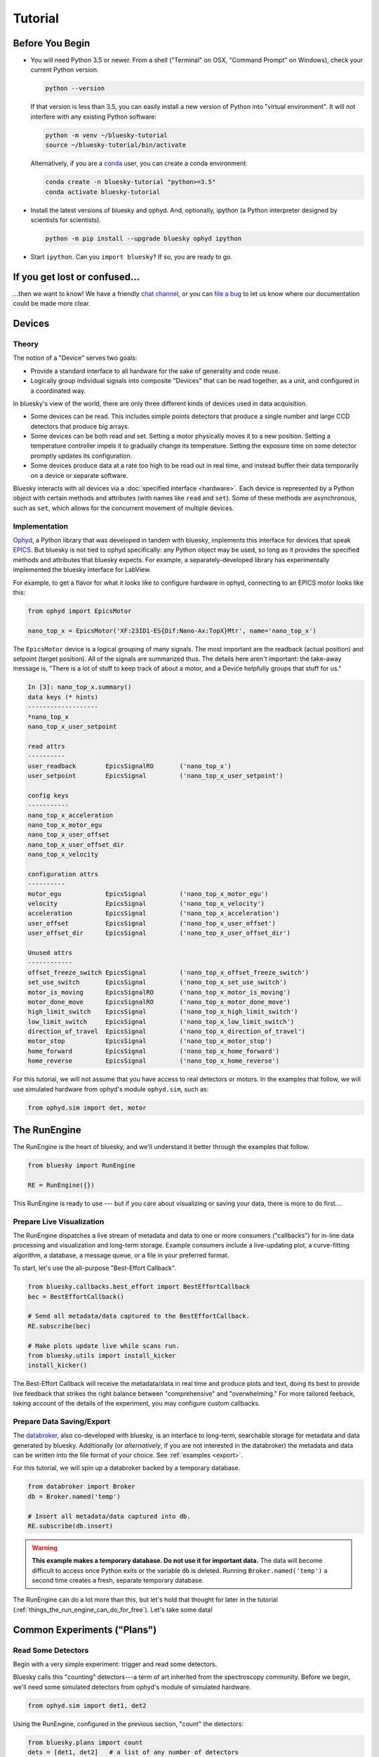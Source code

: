 ********
Tutorial
********

Before You Begin
================

* You will need Python 3.5 or newer. From a shell ("Terminal" on OSX,
  "Command Prompt" on Windows), check your current Python version.

  .. code-block:: bash

    python --version

  If that version is less than 3.5, you can easily install a new version of
  Python into "virtual environment". It will not interfere with any existing
  Python software:

  .. code-block:: bash

    python -m venv ~/bluesky-tutorial
    source ~/bluesky-tutorial/bin/activate

  Alternatively, if you are a
  `conda <https://conda.io/docs/user-guide/install/download.html>`_ user,
  you can create a conda environment:

  .. code-block:: bash

    conda create -n bluesky-tutorial "python>=3.5"
    conda activate bluesky-tutorial

* Install the latest versions of bluesky and ophyd. And, optionally, ipython (a
  Python interpreter designed by scientists for scientists).

  .. code-block:: bash

     python -m pip install --upgrade bluesky ophyd ipython

* Start ``ipython``. Can you ``import bluesky``? If so, you are ready to go.

If you get lost or confused...
==============================

...then we want to know! We have a friendly
`chat channel <https://gitter.im/NSLS-II/DAMA>`_, or you can
`file a bug <https://github.com/NSLS-II/Bug-Reports/issues>`_ to let us know
where our documentation could be made more clear.

Devices
=======

Theory
------

The notion of a "Device" serves two goals:

* Provide a standard interface to all hardware for the sake of generality
  and code reuse.
* Logically group individual signals into composite "Devices" that can be read
  together, as a unit, and configured in a coordinated way.

In bluesky's view of the world, there are only three different kinds of devices
used in data acquisition.

* Some devices can be read. This includes simple points detectors that produce
  a single number and large CCD detectors that produce big arrays.
* Some devices can be both read and set. Setting a motor physically moves it to
  a new position. Setting a temperature controller impels it to gradually
  change its temperature. Setting the exposure time on some detector promptly
  updates its configuration.
* Some devices produce data at a rate too high to be read out in real time, and
  instead buffer their data temporarily on a device or separate software.

Bluesky interacts with all devices via a :doc:`specified interface <hardware>`.
Each device is represented by a Python object with certain methods and
attributes (with names like ``read`` and ``set``). Some of these methods are
asynchronous, such as ``set``, which allows for the concurrent movement of
multiple devices.

Implementation
--------------

`Ophyd <https://nsls-ii.github.io/ophyd>`_, a Python library that was
developed in tandem with bluesky, implements this interface for devices that
speak `EPICS <http://www.aps.anl.gov/epics/>`_. But bluesky is not tied to
ophyd specifically: any Python object may be used, so long as it provides the
specified methods and attributes that bluesky expects. For example, a
separately-developed library has experimentally implemented the bluesky
interface for LabView.

For example, to get a flavor for what it looks like to configure hardware in
ophyd, connecting to an EPICS motor looks like this:

.. code-block:: python

    from ophyd import EpicsMotor

    nano_top_x = EpicsMotor('XF:23ID1-ES{Dif:Nano-Ax:TopX}Mtr', name='nano_top_x')

The ``EpicsMotor`` device is a logical grouping of many signals. The most
important are the readback (actual position) and setpoint (target position).
All of the signals are summarized thus. The details here aren't important: the
take-away message is, "There is a lot of stuff to keep track of about a motor,
and a Device helpfully groups that stuff for us."

.. code-block:: none

    In [3]: nano_top_x.summary()
    data keys (* hints)
    -------------------
    *nano_top_x
    nano_top_x_user_setpoint

    read attrs
    ----------
    user_readback        EpicsSignalRO       ('nano_top_x')
    user_setpoint        EpicsSignal         ('nano_top_x_user_setpoint')

    config keys
    -----------
    nano_top_x_acceleration
    nano_top_x_motor_egu
    nano_top_x_user_offset
    nano_top_x_user_offset_dir
    nano_top_x_velocity

    configuration attrs
    ----------
    motor_egu            EpicsSignal         ('nano_top_x_motor_egu')
    velocity             EpicsSignal         ('nano_top_x_velocity')
    acceleration         EpicsSignal         ('nano_top_x_acceleration')
    user_offset          EpicsSignal         ('nano_top_x_user_offset')
    user_offset_dir      EpicsSignal         ('nano_top_x_user_offset_dir')

    Unused attrs
    ------------
    offset_freeze_switch EpicsSignal         ('nano_top_x_offset_freeze_switch')
    set_use_switch       EpicsSignal         ('nano_top_x_set_use_switch')
    motor_is_moving      EpicsSignalRO       ('nano_top_x_motor_is_moving')
    motor_done_move      EpicsSignalRO       ('nano_top_x_motor_done_move')
    high_limit_switch    EpicsSignal         ('nano_top_x_high_limit_switch')
    low_limit_switch     EpicsSignal         ('nano_top_x_low_limit_switch')
    direction_of_travel  EpicsSignal         ('nano_top_x_direction_of_travel')
    motor_stop           EpicsSignal         ('nano_top_x_motor_stop')
    home_forward         EpicsSignal         ('nano_top_x_home_forward')
    home_reverse         EpicsSignal         ('nano_top_x_home_reverse')

For this tutorial, we will not assume that you have access to real detectors or
motors. In the examples that follow, we will use simulated hardware from
ophyd's module ``ophyd.sim``, such as:

.. code-block:: python

    from ophyd.sim import det, motor

The RunEngine
=============

The RunEngine is the heart of bluesky, and we'll understand it better through
the examples that follow.

.. code-block:: python

    from bluesky import RunEngine

    RE = RunEngine({})

This RunEngine is ready to use --- but if you care about visualizing or saving
your data, there is more to do first....

Prepare Live Visualization
--------------------------

The RunEngine dispatches a live stream of metadata and data to one or more
consumers ("callbacks") for in-line data processing and visualization and
long-term storage. Example consumers include a live-updating plot, a curve-fitting
algorithm, a database, a message queue, or a file in your preferred format.

To start, let's use the all-purpose "Best-Effort Callback".

.. code-block:: python

    from bluesky.callbacks.best_effort import BestEffortCallback
    bec = BestEffortCallback()

    # Send all metadata/data captured to the BestEffortCallback.
    RE.subscribe(bec)

    # Make plots update live while scans run.
    from bluesky.utils import install_kicker
    install_kicker()

The Best-Effort Callback will receive the metadata/data in real time and
produce plots and text, doing its best to provide live feedback that strikes
the right balance between "comprehensive" and "overwhelming." For more tailored
feeback, taking account of the details of the experiment, you may configure
custom callbacks.

Prepare Data Saving/Export
--------------------------

The `databroker <https://nsls-ii.github.io>`_, also co-developed with bluesky,
is an interface to long-term, searchable storage for metadata and data
generated by bluesky. Additionally (or *alternatively*, if you are not
interested in the databroker) the metadata and data can be written into the
file format of your choice. See :ref:`examples <export>`.

For this tutorial, we will spin up a databroker backed by a temporary database.

.. code-block:: python

    from databroker import Broker
    db = Broker.named('temp')

    # Insert all metadata/data captured into db.
    RE.subscribe(db.insert)

.. warning::

    **This example makes a temporary database. Do not use it for important
    data.** The data will become difficult to access once Python exits or the
    variable ``db`` is deleted. Running ``Broker.named('temp')`` a second time
    creates a fresh, separate temporary database.

The RunEngine can do a lot more than this, but let's hold that thought for
later in the tutorial (:ref:`things_the_run_engine_can_do_for_free`). Let's
take some data!

Common Experiments ("Plans")
============================

Read Some Detectors
-------------------

Begin with a very simple experiment: trigger and read some detectors.
 
Bluesky calls this "counting" detectors---a term of art inherited from the
spectroscopy community. Before we begin, we'll need some simulated detectors
from ophyd's module of simulated hardware.

.. code-block:: python

    from ophyd.sim import det1, det2

Using the RunEngine, configured in the previous section, "count" the detectors:

.. code-block:: python

    from bluesky.plans import count
    dets = [det1, det2]   # a list of any number of detectors
 
    RE(count(dets))

A key feature of bluesky is that these detectors could simple photodiodes or
complex CCDs. All of those details are captured in the implementation of the
Device. From the point of view of bluesky, detectors are just Python objects
with certain methods.

See :func:`~bluesky.plans.count` for more options. You can also view this
documentation in IPython by typing ``count?``.

Try the following variations:

.. code-block:: python

    # five consecutive readings
    RE(count(dets, num=5))

    # five sequential readings separated by a 1-second delay
    RE(count(dets, num=5, delay=1))

    # a variable delay
    RE(count(dets, num=5, delay=[1, 2, 3, 4]))

    # Take readings forever, until interrupted (e.g., with Ctrl+C)
    RE(count(dets, num=None))
    # RunEngine is paused by Ctrl+C. It now needs to be 'stopped'.
    # See later section of tutorial for more on this....
    RE.stop()

Scan
----

Use :func:`~bluesky.plans.scan` to scan ``motor`` from ``-1`` to ``1`` in ten
equally-spaced steps, wait for it to arrive at each step, and then trigger and
read some detector, ``det``.

.. code-block:: python

    from ophyd.sim import det, motor
    from bluesky.plans import scan
    dets = [det]   # just one in this case, but it could be more than one

    RE(scan(dets, motor, -1, 1, 10))

A key feature of bluesky is that ``motor`` may be any "movable" devices,
including a temperature controller, a sample changer, or some pseudo-axis. From
the point of view of bluesky and the RunEngine, all of these are just objects
in Python with certain methods.

Use :func:`~bluesky.plans.rel_scan` to scan from ``-1`` to ``-1`` *relative to
the current position*.

.. code-block:: python

    RE(rel_scan(dets, motor, -1, 1, 10))

Use :func:`~bluesky.plans.list_scan` to scan points with some arbitrary
spacing.

.. code-block:: python

    points = [1, 1, 2, 3, 5, 8, 13]

    RE(list_scan(dets, motor, points))

For a complete list of scan variations see :doc:`plans`.

Scan Multiple Motors Together
-----------------------------

Again, we emphasize that these "motors" could be anything that can be set
(temperature controller, pseudo-axis, sample changer).

Scan Multiple Motors in a Grid
------------------------------

What is a "Plan" Really?
========================

Compose a Series of Plans
=========================

condensed aside on yield from

some plan stubs

.. _things_the_run_engine_can_do_for_free:

Things the RunEngine Can Do For Free
====================================

Interactive Pause & Resume
--------------------------

Sometimes it is convenient to pause data collection, check on some things, and
then either resume from where you left off or quit. The RunEngine makes it
possible to do this cleanly and safely on *every* plan, including user-defined
ones, with no special effort by the user.

(Of course, experiments on systems that evolve with time can't be arbitrarily
paused and resumed. It's up to the user to know that and use this feature only
when applicable.)

Take this example, a step scan over ten points.

.. code-block:: python

    from ophyd.sim import det, motor
    from bluesky.plans import scan

    motor.delay = 1  # simulate slow motor movement
    RE(scan([det], motor, 1, 10, 10))

Demo:

.. ipython::
    :verbatim:

    In [1]: RE(scan([det], motor, 1, 10, 10))
    Transient Scan ID: 1     Time: 2018/02/12 12:40:36
    Persistent Unique Scan ID: 'c5db9bb4-fb7f-49f4-948b-72fb716d1f67'
    New stream: 'primary'
    +-----------+------------+------------+------------+
    |   seq_num |       time |      motor |        det |
    +-----------+------------+------------+------------+
    |         1 | 12:40:37.6 |      1.000 |      0.607 |
    |         2 | 12:40:38.7 |      2.000 |      0.135 |
    |         3 | 12:40:39.7 |      3.000 |      0.011 |

At this point we decide to hit **Ctrl+C** (SIGINT). The RunEngine will catch
this signal and react like so.

.. code-block:: none

    ^C
    A 'deferred pause' has been requested.The RunEngine will pause at the next
    checkpoint. To pause immediately, hit Ctrl+C again in the next 10 seconds.
    Deferred pause acknowledged. Continuing to checkpoint.
    <...a few seconds later...>
    |         4 | 12:40:40.7 |      4.000 |      0.000 |
    Pausing...

    ---------------------------------------------------------------------------
    RunEngineInterrupted                      Traceback (most recent call last)
    <ipython-input-14-826ee9dfb918> in <module>()
    ----> 1 RE(scan([det], motor, 1, 10, 10))
    <...snipped details...>

    RunEngineInterrupted:
    Your RunEngine is entering a paused state. These are your options for changing
    the state of the RunEngine:
    RE.resume()    Resume the plan.
    RE.abort()     Perform cleanup, then kill plan. Mark exit_stats='aborted'.
    RE.stop()      Perform cleanup, then kill plan. Mark exit_status='success'.
    RE.halt()      Emergency Stop: Do not perform cleanup --- just stop.

When it pauses, the RunEngine immediately tells all Devices that is has touched
to "stop". (Devices define what that means to them in their ``stop()`` method.)
Now, all the hardware should be safe. At our leisure, we may:

* pause to think
* investigate the state of our hardware, such as the detector's exposure time
* turn on more verbose logging  (see :doc:`debugging`)
* decide whether to stop here or resume

Suppose we decide to resume.

.. ipython::
    :verbatim:

    In [13]: RE.resume()
    |         5 | 12:40:50.1 |      5.000 |      0.000 |
    |         6 | 12:40:51.1 |      6.000 |      0.000 |
    |         7 | 12:40:52.1 |      7.000 |      0.000 |
    |         8 | 12:40:53.1 |      8.000 |      0.000 |
    |         9 | 12:40:54.1 |      9.000 |      0.000 |
    |        10 | 12:40:55.1 |     10.000 |      0.000 |
    +-----------+------------+------------+------------+
    generator scan ['c5db9bb4'] (scan num: 1)

If you read the demo above closely, you will see that the RunEngine didn't
pause immediately: it finished the current step of the scan first. Quoting an
excerpt from the demo above:


.. code-block:: none

    ^C
    A 'deferred pause' has been requested.The RunEngine will pause at the next
    checkpoint. To pause immediately, hit Ctrl+C again in the next 10 seconds.
    Deferred pause acknowledged. Continuing to checkpoint.
    <...a few seconds later...>
    |         4 | 12:40:40.7 |      4.000 |      0.000 |
    Pausing...

To pause immediately without waiting for the next "checkpoint" (e.g. the
beginning of the next step) hit Ctrl+C *twice*.

Quoting again from the demo, notice that ``RE.resume()`` was only one of our
options. If we decide not to continue we can quit in three different ways:

.. code-block:: none

    Your RunEngine is entering a paused state. These are your options for changing
    the state of the RunEngine:
    RE.resume()    Resume the plan.
    RE.abort()     Perform cleanup, then kill plan. Mark exit_stats='aborted'.
    RE.stop()      Perform cleanup, then kill plan. Mark exit_status='success'.
    RE.halt()      Emergency Stop: Do not perform cleanup --- just stop.

"Aborting" and "stopping" are almost the same thing: they just record different
metadata about why the experiment was ended. Both signal to the plan that it
should end early, but they still let it specify more instructions so that it
can "clean up." For example, a :func:`~bluesky.plans.rel_scan` moves the motor
back to its starting position before quitting.

In rare cases, if we are worried that the plan's cleanup procedure might be
dangerous, we can "halt". Halting circumvents the cleanup instructions.

Automated Suspend & Resume
--------------------------

The RunEngine can be configured in advance to *automatically* pause and resume
in response to external signals. To distinguish automatic pause/resume for
interactive, user-initiated pause and resume, we call this behavior
"suspending."

Safe Error Handling
-------------------

Progress Bar
------------

Optional but nice to have. Add one like so:

.. code-block:: python

    from bluesky.utils import ProgressBarManager
    
    RE.waiting_hook = ProgressBarManager()

For example, two motors ``phi`` and ``theat`` moving simultaneously make a
display like this:

.. code-block:: none

    phi    9%|███▊                                       | 0.09/1.0 [00:00<00:01,  1.36s/deg]
    theta100%|████████████████████████████████████████████| 1.0/1.0 [00:01<00:00,  1.12s/deg]

The display includes the name of the device(s) being waited on and, if
available:

* distance (or degrees, etc.) traveled so far
* total distance to be covered
* time elapsed
* estimated time remaining and the of progress (determined empirically)

See :doc:`progress-bar` for more details and configuration.

Supplemental Data
-----------------

Persistent Metadata
-------------------

Write Custom Plans
==================

Write Custom Callbacks
======================

Export
------

Visualization
-------------

Fitting
-------
===========================   ======================================
interactive (blocking)        re-write for BlueSky plan()
===========================   ======================================
some.device.put("config")     yield from mv(some.device, "config")
motor.move(52)                yield from mv(motor, 52)
motor.velocity.put(5)         yield from mv(motor.velocity, 5)
===========================   ======================================

